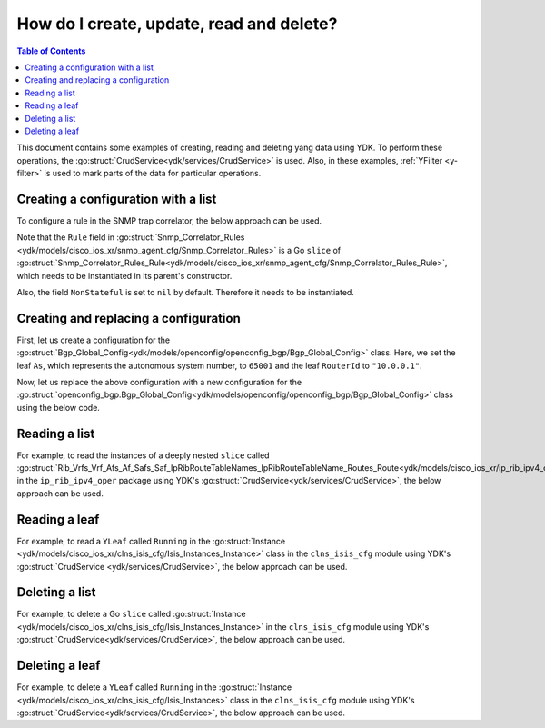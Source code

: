 .. _netconf-operations:

How do I create, update, read and delete?
=========================================

.. contents:: Table of Contents

This document contains some examples of creating, reading and deleting yang data using YDK. To perform these operations, the :go:struct:`CrudService<ydk/services/CrudService>` is used. Also, in these examples, :ref:`YFilter <y-filter>` is used to mark parts of the data for particular operations.

Creating a configuration with a list
------------------------------------

To configure a rule in the SNMP trap correlator, the below approach can be used.

Note that the ``Rule`` field in :go:struct:`Snmp_Correlator_Rules <ydk/models/cisco_ios_xr/snmp_agent_cfg/Snmp_Correlator_Rules>` is a Go ``slice`` of :go:struct:`Snmp_Correlator_Rules_Rule<ydk/models/cisco_ios_xr/snmp_agent_cfg/Snmp_Correlator_Rules_Rule>`, which needs to be instantiated in its parent's constructor.

Also, the field ``NonStateful`` is set to ``nil`` by default. Therefore it needs to be instantiated.

.. code-block:: c
    :linenos:

    package main

    from "github.com/CiscoDevNet/ydk-go/ydk/models/cisco_ios_xr/snmp_agent_cfg"

    func main() {
        // Create the top-level container and instantiate slice
        snmp := snmp_agent_cfg.Snmp_Correlator_Rules{}
        snmp.Rule = make([]snmp_agent_cfg.Snmp_Correlator_Rules_Rule, 0)

        // Create the Rule
        rule := snmp_agent_cfg.Snmp_Correlator_Rules_Rule{}
        rule.Name = "PASS-ALL"

        // Instantiate and assign NonStateful
        rule.NonStateful = snmp_agent_cfg.Snmp_Correlator_Rules_Rule_NonStateful{}
        rule.NonStateful.Timeout = 3s

        // Append
        snmp.Rule = append(snmp.Rule, rule)

        // Call the CRUD create on the top-level object
        // (assuming you have already instantiated the service and provider)
        result := crud.Create(&provider, &snmp)
    }

Creating and replacing a configuration
--------------------------------------

First, let us create a configuration for the :go:struct:`Bgp_Global_Config<ydk/models/openconfig/openconfig_bgp/Bgp_Global_Config>` class. Here, we set the leaf ``As``, which represents the autonomous system number, to ``65001`` and the leaf ``RouterId`` to ``"10.0.0.1"``.

.. code-block:: c
    :linenos:

    package main

    import (
        "github.com/CiscoDevNet/ydk-go/ydk/types/yfilter"
        "github.com/CiscoDevNet/ydk-go/ydk/models/openconfig/openconfig_bgp"
    )

    func main() {
        // First, create the top-level Bgp() objects
        bgp := openconfig_bgp.Bgp{}
        bgp.Global = openconfig_bgp.Bgp_Global{}
        bgp.Global.Config = openconfig_bgp.Bgp_Global_Config{}

        // Populate the values for the global config object
        bgp.Global.Config.As = 65001
        bgp.Global.Config.RouterId = "10.0.0.1"

        // Call the CRUD create on the top-level bgp object
        // (assuming you have already instantiated the service and provider)
        result := crud.Create(&provider, &bgp)
    }


Now, let us replace the above configuration with a new configuration for the :go:struct:`openconfig_bgp.Bgp_Global_Config<ydk/models/openconfig/openconfig_bgp/Bgp_Global_Config>` class using the below code.

.. code-block:: c
    :linenos:

    package main

    import (
        "github.com/CiscoDevNet/ydk-go/ydk/types/yfilter"
        "github.com/CiscoDevNet/ydk-go/ydk/models/openconfig/openconfig_bgp"
    )

    func main() {
        // First, create the top-level Bgp() objects
        bgp = openconfig_bgp.Bgp{}
        bgp.Global = openconfig_bgp.Bgp_Global{}
        bgp.Global.Config = openconfig_bgp.Bgp_Global_Config{}

        // Set the yfilter attribute of the config object to YFilter.Replace
        bgp.Global.Config.YFilter = yfilter.Replace

        // Populate the new values for the global config object
        bgp.Global.Config.As = 65023
        bgp.Global.Config.RouterId = "25.3.55.12"

        // Call the CRUD update on the top-level bgp object
        // (assuming you have already instantiated the service and provider)
        result = crud.Update(&provider, &bgp)
    }


Reading a list
--------------

For example, to read the instances of a deeply nested ``slice`` called :go:struct:`Rib_Vrfs_Vrf_Afs_Af_Safs_Saf_IpRibRouteTableNames_IpRibRouteTableName_Routes_Route<ydk/models/cisco_ios_xr/ip_rib_ipv4_oper/Rib_Vrfs_Vrf_Afs_Af_Safs_Saf_IpRibRouteTableNames_IpRibRouteTableName_Routes_Route>`  in the ``ip_rib_ipv4_oper`` package using YDK's :go:struct:`CrudService<ydk/services/CrudService>`, the below approach can be used.

.. code-block:: c
    :linenos:

    package main

    import (
        "github.com/CiscoDevNet/ydk-go/ydk/types/yfilter"
        "github.com/CiscoDevNet/ydk-go/ydk/models/cisco_ios_xr/ip_rib_ipv4_oper"
    )

    func main() {
        // First create the top-level Rib objects
        rib := ip_rib_ipv4_oper.Rib{}
        rib.Vrfs = ip_rib_ipv4_oper.Rib_Vrf{}
        rib.Vrfs.Vrf = make([]ip_rib_ipv4_oper.Rib_Vrfs_Vrf, 0)

        // Then create the list instance Vrf
        vrf := ip_rib_ipv4_oper.Rib_Vrfs_Vrf{}
        vrf.VrfName = "default"

        // Then create the child list element Af and the rest of the nested list instances
        vrf.Afs = ip_rib_ipv4_oper.Rib_Vrfs_Vrf_Afs{}
        vrf.Afs.Af = make([]ip_rib_ipv4_oper.Rib_Vrfs_Vrf_Afs_Af, 0)
        af := ip_rib_ipv4_oper.Rib_Vrfs_Vrf_Afs_Af{}
        af.AfName = "IPv4"

        af.Safs = ip_rib_ipv4_oper.Rib_Vrfs_Vrf_Afs_Af_Safs{}
        af.Safs.Saf = make([]ip_rib_ipv4_oper.Rib_Vrfs_Vrf_Afs_Af_Safs_Saf, 0)
        saf := ip_rib_ipv4_oper.Rib_Vrfs_Vrf_Afs_Af_Safs_Saf{}
        saf.SafName = "Unicast"

        saf.IpRibRouteTableNames = ip_rib_ipv4_oper.Rib_Vrfs_Vrf_Afs_Af_Safs_Saf_IpRibRouteTableNames{}
        saf.IpRibRouteTableNames.IpRibRouteTableName = make([]ip_rib_ipv4_oper.Rib_Vrfs_Vrf_Afs_Af_Safs_Saf_IpRibRouteTableNames.IpRibRouteTableName, 0)
        tableName := ip_rib_ipv4_oper.Rib_Vrfs_Vrf_Afs_Af_Safs_Saf_IpRibRouteTableNames.IpRibRouteTableName{}
        tableName.RouteTableName = "default"

        // Create the final list instance Route
        tableName.Routes = ip_rib_ipv4_oper.Rib_Vrfs_Vrf_Afs_Af_Safs_Saf_IpRibRouteTableNames_IpRibRouteTableName_Routes{}
        tableName.Routes.Route = make([]ip_rib_ipv4_oper.Rib_Vrfs_Vrf_Afs_Af_Safs_Saf_IpRibRouteTableNames_IpRibRouteTableName_Routes_Route, 0)
        route := ip_rib_ipv4_oper.Rib_Vrfs_Vrf_Afs_Af_Safs_Saf_IpRibRouteTableNames_IpRibRouteTableName_Routes_Route{}
        route.YFilter = yfilter.Read // set the yfilter attribute for route to yfilter.Read

        // Append each of the list instances to their respective parents
        tableName.Routes.Route = append(table_name.Routes.Route, route)
        saf.IpRibRouteTableNames.IpRibRouteTableName = append(saf.IpRibRouteTableNames.IpRibRouteTableName, tableName)
        af.Safs.Saf = append(af.Safs.Saf, saf)
        vrf.Afs.Af = append(vrf.Afs.Af, af)
        rib.Vrfs.Vrf = append(rib.Vrfs.Vrf, vrf)

        // Call the CRUD read on the top-level rib object
        // (assuming you have already instantiated the service and provider)
        ribOper := crud.Read(&provider, &rib)
    }


Reading a leaf
--------------

For example, to read a ``YLeaf`` called ``Running`` in the :go:struct:`Instance <ydk/models/cisco_ios_xr/clns_isis_cfg/Isis_Instances_Instance>` class in the ``clns_isis_cfg`` module using YDK's :go:struct:`CrudService <ydk/services/CrudService>`, the below approach can be used.

.. code-block:: c
    :linenos:

    package main

    import (
        "github.com/CiscoDevNet/ydk-go/ydk/types"
        "github.com/CiscoDevNet/ydk-go/ydk/types/yfilter"
        "github.com/CiscoDevNet/ydk-go/ydk/models/cisco_ios_xr/clns_isis_cfg"
    )

    func main() {
        // First create the top-level Isis object
        isis = clns_isis_cfg.Isis{}

        // Create the list instance
        isis.Instances = clns_isis_cfg.Isis.Instances{}
        isis.Instances.Instance = make([]clns_isis_cfg.Isis.Instances.Instance, 0)

        ins := clns_isis_cfg.Isis.Instances.Instance{}
        ins.InstanceName = "default"

        // Set the leaf called 'running'
        ins.Running = types.Empty{}

        // Append the instance to the parent
        isis.Instances.Instance = append(isis.Instances.Instance, ins)

        // Call the CRUD read on the top-level isis object
        // (assuming you have already instantiated the service and provider)
        result := crud.Read(&provider, &isis)
    }


Deleting a list
---------------

For example, to delete a Go ``slice`` called :go:struct:`Instance <ydk/models/cisco_ios_xr/clns_isis_cfg/Isis_Instances_Instance>` in the ``clns_isis_cfg`` module using YDK's :go:struct:`CrudService<ydk/services/CrudService>`, the below approach can be used.

.. code-block:: c
    :linenos:

    package main

    import (
        "github.com/CiscoDevNet/ydk-go/ydk/types/yfilter"
        "github.com/CiscoDevNet/ydk-go/ydk/models/cisco_ios_xr/clns_isis_cfg"
    )

    func main() {
        // First create the top-level Isis object
        isis = clns_isis_cfg.Isis{}

        // Create the list instance
        isis.Instances = clns_isis_cfg.Isis.Instances{}
        isis.Instances.Instance = make([]clns_isis_cfg.Isis.Instances.Instance, 0)

        ins := clns_isis_cfg.Isis.Instances.Instance{}
        ins.InstanceName = "xyz"

        // Set the YFilter attribute of the leaf called 'ins' to yfilter.Delete
        ins.YFilter = yfilter.Delete

        // Append the instance to the parent
        isis.Instances.Instance = append(isis.Instances.Instance, ins)

        // Call the CRUD read on the top-level isis object
        // (assuming you have already instantiated the service and provider)
        result := crud.Read(&provider, &isis)
    }


Deleting a leaf
---------------

For example, to delete a ``YLeaf`` called ``Running`` in the :go:struct:`Instance <ydk/models/cisco_ios_xr/clns_isis_cfg/Isis_Instances>` class in the ``clns_isis_cfg`` module using YDK's :go:struct:`CrudService<ydk/services/CrudService>`, the below approach can be used.

.. code-block:: c
    :linenos:

    package main

    import (
        "github.com/CiscoDevNet/ydk-go/ydk/types"
        "github.com/CiscoDevNet/ydk-go/ydk/types/yfilter"
        "github.com/CiscoDevNet/ydk-go/ydk/models/cisco_ios_xr/clns_isis_cfg"
    )

    func main() {
        // First create the top-level Isis object
        isis = clns_isis_cfg.Isis{}

        // Create the list instance
        isis.Instances = clns_isis_cfg.Isis.Instances{}
        isis.Instances.Instance = make([]clns_isis_cfg.Isis.Instances.Instance, 0)

        ins := clns_isis_cfg.Isis.Instances.Instance{}
        ins.InstanceName = "default"

        // Not setting the Running leaf, Append the instance to the parent
        isis.Instances.Instance = append(isis.Instances.Instance, ins)

        // Call the CRUD read on the top-level isis object
        // (assuming you have already instantiated the service and provider)
        result := crud.Read(&provider, &isis)
    }
